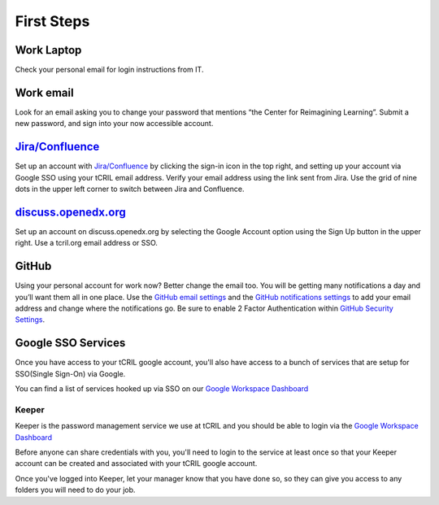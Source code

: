 First Steps
===========

Work Laptop
-----------
Check your personal email for login instructions from IT.

Work email
----------
Look for an email asking you to change your password that mentions “the Center
for Reimagining Learning”. Submit a new password, and sign into your now
accessible account.

`Jira/Confluence <https://openedx.atlassian.net/jira/projects>`__
-----------------------------------------------------------------
Set up an account with
`Jira/Confluence <https://openedx.atlassian.net/jira/projects>`__ by clicking
the sign-in icon in the top right, and setting up your account via Google SSO
using your tCRIL email address. Verify your email address using the link sent
from Jira. Use the grid of nine dots in the upper left corner to switch between
Jira and Confluence.

`discuss.openedx.org <https://discuss.openedx.org/>`__
------------------------------------------------------
Set up an account on discuss.openedx.org by selecting the Google Account option
using the Sign Up button in the upper right. Use a tcril.org email address or
SSO.

GitHub
------
Using your personal account for work now? Better change the email too. You will
be getting many notifications a day and you’ll want them all in one place. Use
the `GitHub email settings <https://github.com/settings/emails>`_ and the
`GitHub notifications settings <https://github.com/settings/notifications>`_ to
add your email address and change where the notifications go. Be sure to enable
2 Factor Authentication within
`GitHub Security Settings <https://github.com/settings/security>`_.

Google SSO Services
-------------------

Once you have access to your tCRIL google account, you'll also have access to a
bunch of services that are setup for SSO(Single Sign-On) via Google.

You can find a list of services hooked up via SSO on our `Google Workspace
Dashboard`_

Keeper
~~~~~~

Keeper is the password management service we use at tCRIL and you should be able
to login via the `Google Workspace Dashboard`_

Before anyone can share credentials with you, you'll need to login to the
service at least once so that your Keeper account can be created and associated
with your tCRIL google account.

Once you've logged into Keeper, let your manager know that you have done so, so
they can give you access to any folders you will need to do your job.

.. _Google Workspace Dashboard: https://workspace.google.com/u/0/dashboard
